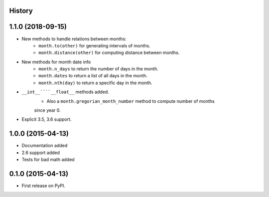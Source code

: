 .. :changelog:

History
-------

1.1.0 (2018-09-15)
---------------------

* New methods to handle relations between months:
   * ``month.to(other)`` for generating intervals of months.
   * ``month.distance(other)`` for computing distance between months.
* New methods for month date info
   * ``month.n_days`` to return the number of days in the month.
   * ``month.dates`` to return a list of all days in the month.
   * ``month.nth(day)`` to return a specific day in the month.
* ``__int__````__float__`` methods added.
   * Also a ``month.gregorian_month_number`` method to compute number of months
   since year 0.
* Explicit 3.5, 3.6 support.

1.0.0 (2015-04-13)
---------------------

* Documentation added
* 2.6 support added
* Tests for bad math added

0.1.0 (2015-04-13)
---------------------

* First release on PyPI.
